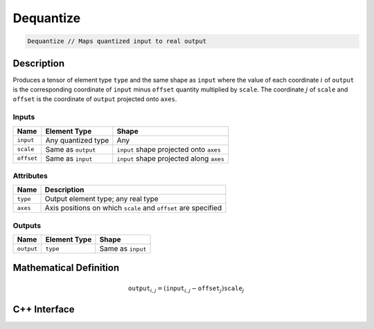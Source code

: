 .. dequantize.rst: 

##########
Dequantize
##########

.. code-block:: cpp

   Dequantize // Maps quantized input to real output

Description
===========

Produces a tensor of element type ``type`` and the same shape as ``input`` 
where the value of each coordinate :math:`i` of ``output`` is the corresponding coordinate of 
``input`` minus ``offset`` quantity multiplied by ``scale``.
The coordinate :math:`j` of ``scale`` and ``offset`` is the coordinate of ``output`` 
projected onto ``axes``.

Inputs
------

+-----------------+-------------------------+------------------------------------------+
| Name            | Element Type            | Shape                                    |
+=================+=========================+==========================================+
| ``input``       | Any quantized type      | Any                                      |
+-----------------+-------------------------+------------------------------------------+
| ``scale``       | Same as ``output``      | ``input`` shape projected onto ``axes``  |
+-----------------+-------------------------+------------------------------------------+
| ``offset``      | Same as ``input``       | ``input`` shape projected along ``axes`` |
+-----------------+-------------------------+------------------------------------------+

Attributes
----------

+-------------------------------+----------------------------------------------------------------+
| Name                          | Description                                                    |
+===============================+================================================================+
| ``type``                      | Output element type; any real type                             |
+-------------------------------+----------------------------------------------------------------+
| ``axes``                      | Axis positions on which ``scale`` and ``offset`` are specified |
+-------------------------------+----------------------------------------------------------------+





Outputs
-------

+-----------------+-------------------------+---------------------------------------+
| Name            | Element Type            | Shape                                 |
+=================+=========================+=======================================+
| ``output``      | ``type``                | Same as ``input``                     |
+-----------------+-------------------------+---------------------------------------+

Mathematical Definition
=======================

.. math::

   \mathtt{output}_{i,j} = (\mathtt{input}_{i,j} - \mathtt{offset}_{j}) \mathtt{scale}_{j}

C++ Interface
=============

.. doxygenclass:: ngraph::op::Dequantize
   :project: ngraph
   :members: 
